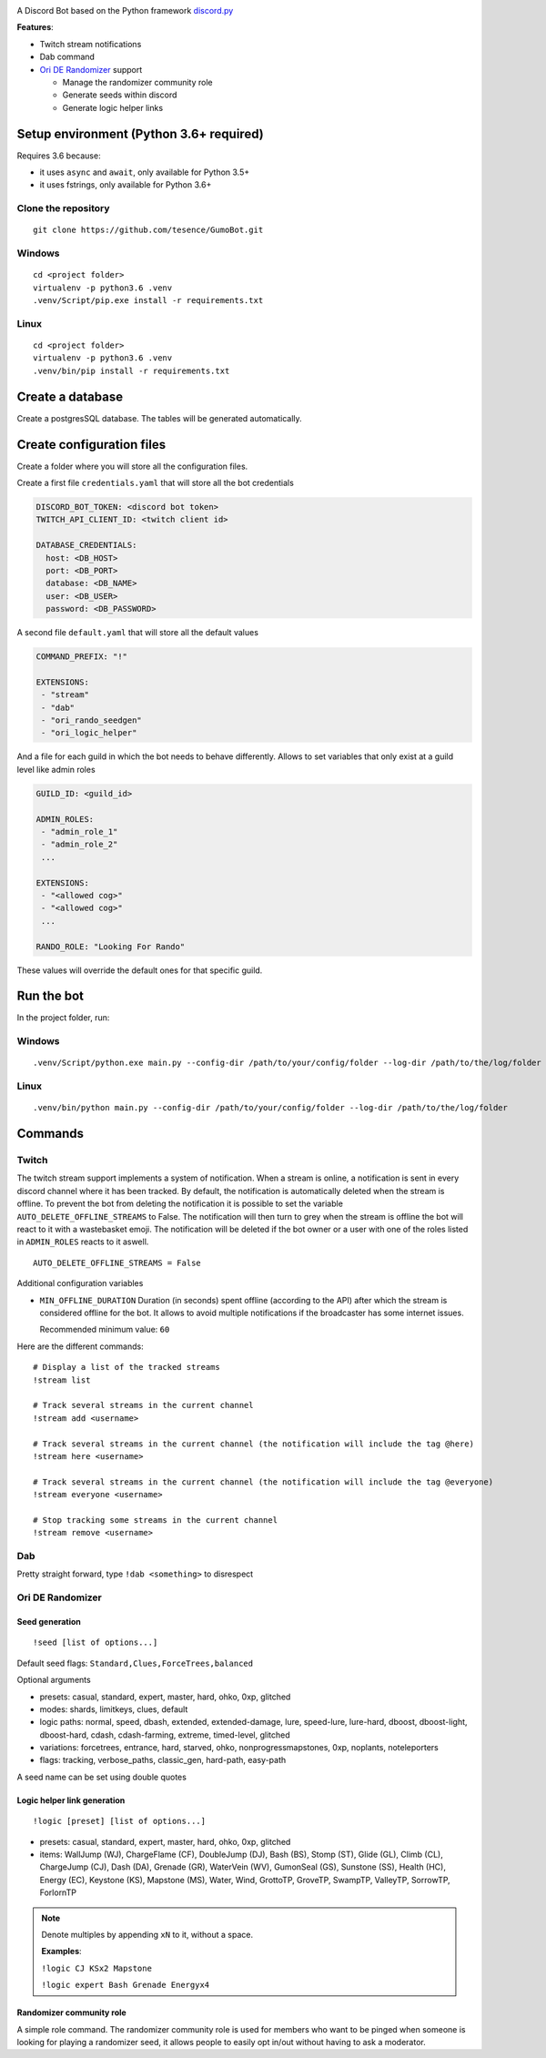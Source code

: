 |logo|

|Python| |Codacy Badge| |Maintainability|

A Discord Bot based on the Python framework
`discord.py <https://github.com/Rapptz/discord.py>`__

**Features**:

-  Twitch stream notifications
-  Dab command
-  `Ori DE Randomizer <https://github.com/sigmasin/OriDERandomizer>`__ support

   -  Manage the randomizer community role
   -  Generate seeds within discord
   -  Generate logic helper links

Setup environment (Python 3.6+ required)
========================================

Requires 3.6 because:

-  it uses ``async`` and ``await``, only available for Python 3.5+
-  it uses fstrings, only available for Python 3.6+

Clone the repository
--------------------

::

   git clone https://github.com/tesence/GumoBot.git

Windows
-------

::

   cd <project folder>
   virtualenv -p python3.6 .venv
   .venv/Script/pip.exe install -r requirements.txt

Linux
-----

::

   cd <project folder>
   virtualenv -p python3.6 .venv
   .venv/bin/pip install -r requirements.txt

Create a database
=================

Create a postgresSQL database. The tables will be generated
automatically.

Create configuration files
==========================

Create a folder where you will store all the configuration files.

Create a first file ``credentials.yaml`` that will store all the bot credentials

.. code:: yaml

   DISCORD_BOT_TOKEN: <discord bot token>
   TWITCH_API_CLIENT_ID: <twitch client id>

   DATABASE_CREDENTIALS:
     host: <DB_HOST>
     port: <DB_PORT>
     database: <DB_NAME>
     user: <DB_USER>
     password: <DB_PASSWORD>

A second file ``default.yaml`` that will store all the default values

.. code:: yaml

   COMMAND_PREFIX: "!"

   EXTENSIONS:
    - "stream"
    - "dab"
    - "ori_rando_seedgen"
    - "ori_logic_helper"

And a file for each guild in which the bot needs to behave differently.
Allows to set variables that only exist at a guild level like admin
roles

.. code:: yaml

   GUILD_ID: <guild_id>

   ADMIN_ROLES:
    - "admin_role_1"
    - "admin_role_2"
    ...

   EXTENSIONS:
    - "<allowed cog>"
    - "<allowed cog>"
    ...

   RANDO_ROLE: "Looking For Rando"

These values will override the default ones for that specific guild.

Run the bot
===========

In the project folder, run:


Windows
-------

::

   .venv/Script/python.exe main.py --config-dir /path/to/your/config/folder --log-dir /path/to/the/log/folder


Linux
-----

::

   .venv/bin/python main.py --config-dir /path/to/your/config/folder --log-dir /path/to/the/log/folder

Commands
========

Twitch
------

The twitch stream support implements a system of notification. When a
stream is online, a notification is sent in every discord channel where
it has been tracked. By default, the notification is automatically
deleted when the stream is offline. To prevent the bot from deleting the
notification it is possible to set the variable
``AUTO_DELETE_OFFLINE_STREAMS`` to False. The notification will then
turn to grey when the stream is offline the bot will react to it with a
wastebasket emoji. The notification will be deleted if the bot owner or
a user with one of the roles listed in ``ADMIN_ROLES`` reacts to it
aswell.

::

   AUTO_DELETE_OFFLINE_STREAMS = False

Additional configuration variables

-  ``MIN_OFFLINE_DURATION`` Duration (in seconds) spent offline
   (according to the API) after which the stream is considered offline for
   the bot. It allows to avoid multiple notifications if the broadcaster
   has some internet issues.

   Recommended minimum value: ``60``

Here are the different commands:

::

   # Display a list of the tracked streams
   !stream list

   # Track several streams in the current channel
   !stream add <username>

   # Track several streams in the current channel (the notification will include the tag @here)
   !stream here <username>

   # Track several streams in the current channel (the notification will include the tag @everyone)
   !stream everyone <username>

   # Stop tracking some streams in the current channel
   !stream remove <username>

Dab
---

Pretty straight forward, type ``!dab <something>`` to disrespect

Ori DE Randomizer
-----------------

Seed generation
~~~~~~~~~~~~~~~

::

   !seed [list of options...]

Default seed flags: ``Standard,Clues,ForceTrees,balanced``

Optional arguments

-  presets: casual, standard, expert, master, hard, ohko, 0xp, glitched
-  modes: shards, limitkeys, clues, default
-  logic paths: normal, speed, dbash, extended, extended-damage, lure,
   speed-lure, lure-hard, dboost, dboost-light, dboost-hard, cdash,
   cdash-farming, extreme, timed-level, glitched
-  variations: forcetrees, entrance, hard, starved, ohko,
   nonprogressmapstones, 0xp, noplants, noteleporters
-  flags: tracking, verbose_paths, classic_gen, hard-path, easy-path

A seed name can be set using double quotes

|seedgen|

Logic helper link generation
~~~~~~~~~~~~~~~~~~~~~~~~~~~~

::

   !logic [preset] [list of options...]

-  presets: casual, standard, expert, master, hard, ohko, 0xp, glitched
-  items: WallJump (WJ), ChargeFlame (CF), DoubleJump (DJ), Bash (BS),
   Stomp (ST), Glide (GL), Climb (CL), ChargeJump (CJ), Dash (DA),
   Grenade (GR), WaterVein (WV), GumonSeal (GS), Sunstone (SS), Health
   (HC), Energy (EC), Keystone (KS), Mapstone (MS), Water, Wind,
   GrottoTP, GroveTP, SwampTP, ValleyTP, SorrowTP, ForlornTP

.. note::

   Denote multiples by appending ``xN`` to it, without a space.

   **Examples**:

   ``!logic CJ KSx2 Mapstone``

   ``!logic expert Bash Grenade Energyx4``

Randomizer community role
~~~~~~~~~~~~~~~~~~~~~~~~~

A simple role command. The randomizer community role is used for members
who want to be pinged when someone is looking for playing a randomizer
seed, it allows people to easily opt in/out without having to ask a
moderator.

.. |logo| image:: img/logo.png?raw=true
   :class: align-center
.. |Python| image:: https://img.shields.io/badge/Python-3.6%2B-blue.svg
   :target: https://www.python.org/
.. |Codacy Badge| image:: https://api.codacy.com/project/badge/Grade/902886185fd2476dadab0cb1a4c4f3a9
   :target: https://app.codacy.com/app/tesence/discord_bot?utm_source=github.com&utm_medium=referral&utm_content=tesence/discord_bot&utm_campaign=Badge_Grade_Dashboard
.. |Maintainability| image:: https://api.codeclimate.com/v1/badges/e5874485dd3795f5e940/maintainability
   :target: https://codeclimate.com/github/tesence/discord_bot/maintainability
.. |seedgen| image:: img/seedgen.png?raw=True
   :class: align-center

